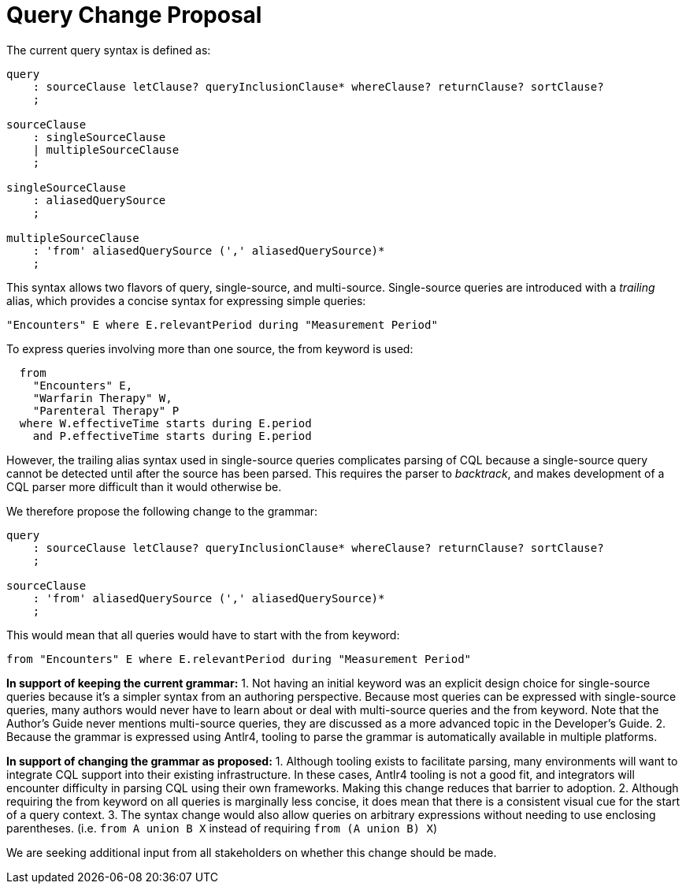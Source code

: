 = Query Change Proposal
:page-layout: 2018May
:backend: xhtml

The current query syntax is defined as:

[source,antlr4]
----
query
    : sourceClause letClause? queryInclusionClause* whereClause? returnClause? sortClause?
    ;

sourceClause
    : singleSourceClause
    | multipleSourceClause
    ;

singleSourceClause
    : aliasedQuerySource
    ;

multipleSourceClause
    : 'from' aliasedQuerySource (',' aliasedQuerySource)*
    ;
----

This syntax allows two flavors of query, single-source, and multi-source. Single-source queries are introduced with a _trailing_ alias, which provides a concise syntax for expressing simple queries:

[source,cql]
----
"Encounters" E where E.relevantPeriod during "Measurement Period"
----

To express queries involving more than one source, the [.kw]#from# keyword is used:

[source,cql]
----
  from 
    "Encounters" E,
    "Warfarin Therapy" W,
    "Parenteral Therapy" P
  where W.effectiveTime starts during E.period
    and P.effectiveTime starts during E.period
----

However, the trailing alias syntax used in single-source queries complicates parsing of CQL because a single-source query cannot be detected until after the source has been parsed. This requires the parser to _backtrack_, and makes development of a CQL parser more difficult than it would otherwise be.

We therefore propose the following change to the grammar:

[source,antlr4]
----
query
    : sourceClause letClause? queryInclusionClause* whereClause? returnClause? sortClause?
    ;

sourceClause
    : 'from' aliasedQuerySource (',' aliasedQuerySource)*
    ;
----

This would mean that all queries would have to start with the [.kw]#from# keyword:

[source,cql]
----
from "Encounters" E where E.relevantPeriod during "Measurement Period"
----

*In support of keeping the current grammar:*
1. Not having an initial keyword was an explicit design choice for single-source queries because it's a simpler syntax from an authoring perspective. Because most queries can be expressed with single-source queries, many authors would never have to learn about or deal with multi-source queries and the [.kw]#from# keyword. Note that the Author's Guide never mentions multi-source queries, they are discussed as a more advanced topic in the Developer's Guide.
2. Because the grammar is expressed using Antlr4, tooling to parse the grammar is automatically available in multiple platforms.

*In support of changing the grammar as proposed:*
1. Although tooling exists to facilitate parsing, many environments will want to integrate CQL support into their existing infrastructure. In these cases, Antlr4 tooling is not a good fit, and integrators will encounter difficulty in parsing CQL using their own frameworks. Making this change reduces that barrier to adoption.
2. Although requiring the [.kw]#from# keyword on all queries is marginally less concise, it does mean that there is a consistent visual cue for the start of a query context.
3. The syntax change would also allow queries on arbitrary expressions without needing to use enclosing parentheses. (i.e. `from A union B X` instead of requiring `from (A union B) X`)

We are seeking additional input from all stakeholders on whether this change should be made.